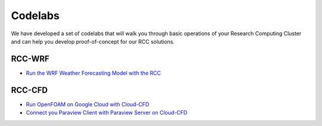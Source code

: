 ###################
Codelabs
###################

We have developed a set of codelabs that will walk you through basic operations of your Research Computing Cluster and can help you develop proof-of-concept for our RCC solutions.

=========================
RCC-WRF
=========================

* `Run the WRF Weather Forecasting Model with the RCC <https://fluidnumerics.github.io/rcc-codelabs/rcc/wrf-on-rcc>`_

=========================
RCC-CFD
=========================

* `Run OpenFOAM on Google Cloud with Cloud-CFD <https://fluidnumerics.github.io/rcc-codelabs/cloud-cfd/run-openfoam-on-gcp-with-cloud-cfd>`_
* `Connect you Paraview Client with Paraview Server on Cloud-CFD <https://fluidnumerics.github.io/rcc-codelabs/cloud-cfd/connect-your-paraview-client-with-paraview-server>`_
